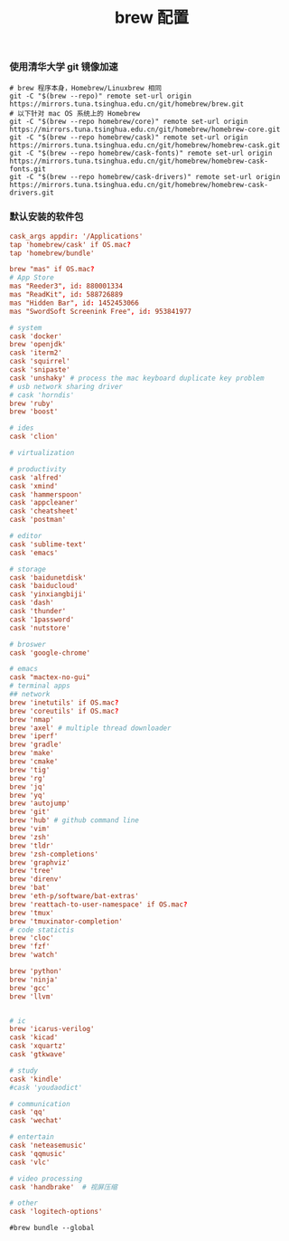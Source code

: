 #+TITLE:  brew 配置
#+AUTHOR: 孙建康（rising.lambda）
#+EMAIL:  rising.lambda@gmail.com

#+DESCRIPTION: brew 配置文件
#+PROPERTY:    header-args        :comments org
#+PROPERTY:    header-args        :mkdirp yes
#+OPTIONS:     num:nil toc:nil todo:nil tasks:nil tags:nil
#+OPTIONS:     skip:nil author:nil email:nil creator:nil timestamp:nil
#+INFOJS_OPT:  view:nil toc:nil ltoc:t mouse:underline buttons:0 path:http://orgmode.org/org-info.js

*** 使用清华大学 git 镜像加速
    #+BEGIN_SRC shell :tangle no :exports code :results none
      # brew 程序本身，Homebrew/Linuxbrew 相同
      git -C "$(brew --repo)" remote set-url origin https://mirrors.tuna.tsinghua.edu.cn/git/homebrew/brew.git
      # 以下针对 mac OS 系统上的 Homebrew
      git -C "$(brew --repo homebrew/core)" remote set-url origin https://mirrors.tuna.tsinghua.edu.cn/git/homebrew/homebrew-core.git
      git -C "$(brew --repo homebrew/cask)" remote set-url origin https://mirrors.tuna.tsinghua.edu.cn/git/homebrew/homebrew-cask.git
      git -C "$(brew --repo homebrew/cask-fonts)" remote set-url origin https://mirrors.tuna.tsinghua.edu.cn/git/homebrew/homebrew-cask-fonts.git
      git -C "$(brew --repo homebrew/cask-drivers)" remote set-url origin https://mirrors.tuna.tsinghua.edu.cn/git/homebrew/homebrew-cask-drivers.git
    #+END_SRC

*** 默认安装的软件包
    #+BEGIN_SRC conf :tangle ~/.Brewfile :exports code :results none :eval never
      cask_args appdir: '/Applications'
      tap 'homebrew/cask' if OS.mac?
      tap 'homebrew/bundle'

      brew "mas" if OS.mac?
      # App Store
      mas "Reeder3", id: 880001334
      mas "ReadKit", id: 588726889
      mas "Hidden Bar", id: 1452453066
      mas "SwordSoft Screenink Free", id: 953841977

      # system
      cask 'docker'
      brew 'openjdk'
      cask 'iterm2'
      cask 'squirrel'
      cask 'snipaste'
      cask 'unshaky' # process the mac keyboard duplicate key problem
      # usb network sharing driver
      # cask 'horndis'
      brew 'ruby'
      brew 'boost'

      # ides
      cask 'clion'

      # virtualization

      # productivity
      cask 'alfred'
      cask 'xmind'
      cask 'hammerspoon'
      cask 'appcleaner'
      cask 'cheatsheet'
      cask 'postman'

      # editor
      cask 'sublime-text'
      cask 'emacs'

      # storage
      cask 'baidunetdisk'
      cask 'baiducloud'
      cask 'yinxiangbiji'
      cask 'dash'
      cask 'thunder'
      cask '1password'
      cask 'nutstore'

      # broswer
      cask 'google-chrome'

      # emacs
      cask "mactex-no-gui"
      # terminal apps
      ## network
      brew 'inetutils' if OS.mac?
      brew 'coreutils' if OS.mac?
      brew 'nmap'
      brew 'axel' # multiple thread downloader
      brew 'iperf'
      brew 'gradle'
      brew 'make'
      brew 'cmake'
      brew 'tig'
      brew 'rg'
      brew 'jq'
      brew 'yq'
      brew 'autojump'
      brew 'git'
      brew 'hub' # github command line
      brew 'vim'
      brew 'zsh'
      brew 'tldr'
      brew 'zsh-completions'
      brew 'graphviz'
      brew 'tree'
      brew 'direnv'
      brew 'bat'
      brew 'eth-p/software/bat-extras'
      brew 'reattach-to-user-namespace' if OS.mac?
      brew 'tmux'
      brew 'tmuxinator-completion'
      # code statictis
      brew 'cloc'
      brew 'fzf'
      brew 'watch'

      brew 'python'
      brew 'ninja'
      brew 'gcc'
      brew 'llvm'


      # ic
      brew 'icarus-verilog'
      cask 'kicad'
      cask 'xquartz'
      cask 'gtkwave'

      # study
      cask 'kindle'
      #cask 'youdaodict'

      # communication
      cask 'qq'
      cask 'wechat'

      # entertain
      cask 'neteasemusic'
      cask 'qqmusic'
      cask 'vlc'

      # video processing
      cask 'handbrake'  # 视屏压缩

      # other
      cask 'logitech-options'
    #+END_SRC

    #+BEGIN_SRC shell :tangle no :exports code :results output
#brew bundle --global
    #+END_SRC

    #+RESULTS:
